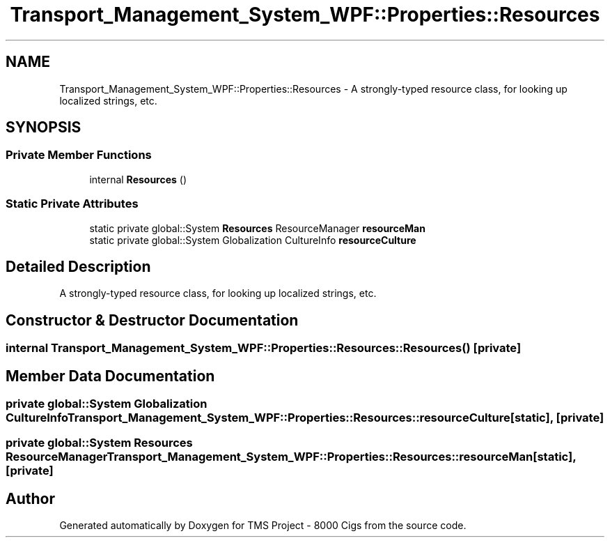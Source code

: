 .TH "Transport_Management_System_WPF::Properties::Resources" 3 "Fri Nov 22 2019" "Version 3.0" "TMS Project - 8000 Cigs" \" -*- nroff -*-
.ad l
.nh
.SH NAME
Transport_Management_System_WPF::Properties::Resources \- A strongly-typed resource class, for looking up localized strings, etc\&.  

.SH SYNOPSIS
.br
.PP
.SS "Private Member Functions"

.in +1c
.ti -1c
.RI "internal \fBResources\fP ()"
.br
.in -1c
.SS "Static Private Attributes"

.in +1c
.ti -1c
.RI "static private global::System \fBResources\fP ResourceManager \fBresourceMan\fP"
.br
.ti -1c
.RI "static private global::System Globalization CultureInfo \fBresourceCulture\fP"
.br
.in -1c
.SH "Detailed Description"
.PP 
A strongly-typed resource class, for looking up localized strings, etc\&. 


.SH "Constructor & Destructor Documentation"
.PP 
.SS "internal Transport_Management_System_WPF::Properties::Resources::Resources ()\fC [private]\fP"

.SH "Member Data Documentation"
.PP 
.SS "private global::System Globalization CultureInfo Transport_Management_System_WPF::Properties::Resources::resourceCulture\fC [static]\fP, \fC [private]\fP"

.SS "private global::System \fBResources\fP ResourceManager Transport_Management_System_WPF::Properties::Resources::resourceMan\fC [static]\fP, \fC [private]\fP"


.SH "Author"
.PP 
Generated automatically by Doxygen for TMS Project - 8000 Cigs from the source code\&.
